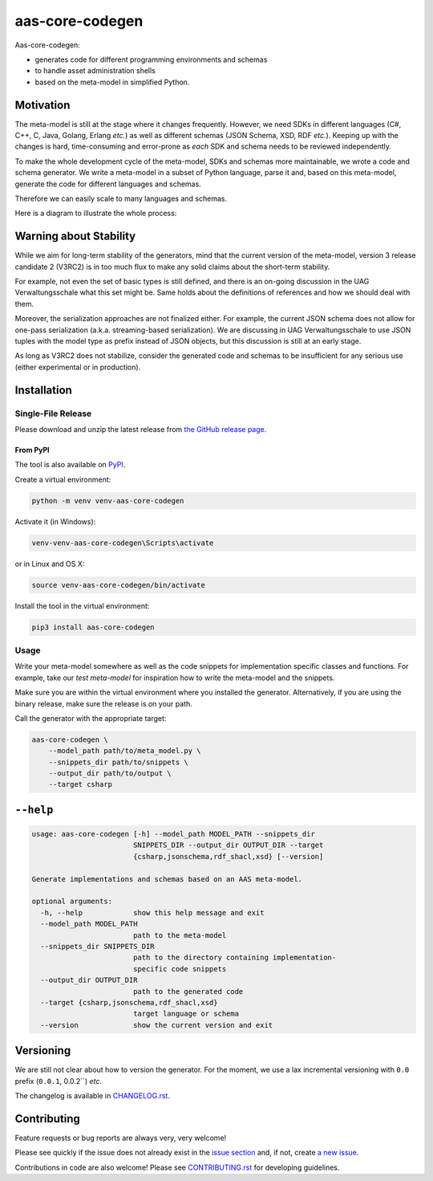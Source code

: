 ****************
aas-core-codegen
****************

.. image:: https://github.com/aas-core-works/aas-core-codegen/actions/workflows/ci.yml/badge.svg
    :target: https://github.com/aas-core-works/aas-core-codegen/actions/workflows/ci.yml
    :alt: Continuous integration

.. image:: https://coveralls.io/repos/github/aas-core-works/aas-core-codegen/badge.svg?branch=main
    :target: https://coveralls.io/github/aas-core-works/aas-core-codegen?branch=main
    :alt: Test coverage

.. image:: https://badge.fury.io/py/aas-core-codegen.svg
    :target: https://badge.fury.io/py/aas-core-codegen
    :alt: PyPI - version

.. image:: https://img.shields.io/pypi/pyversions/aas-core-codegen.svg
    :alt: PyPI - Python Version



Aas-core-codegen:

* generates code for different programming environments and schemas
* to handle asset administration shells
* based on the meta-model in simplified Python.

Motivation
==========
The meta-model is still at the stage where it changes frequently.
However, we need SDKs in different languages (C#, C++, C, Java, Golang, Erlang *etc.*) as well as different schemas (JSON Schema, XSD, RDF *etc.*).
Keeping up with the changes is hard, time-consuming and error-prone as *each* SDK and schema needs to be reviewed independently.

To make the whole development cycle of the meta-model, SDKs and schemas more maintainable, we wrote a code and schema generator.
We write a meta-model in a subset of Python language, parse it and, based on this meta-model, generate the code for different languages and schemas.

Therefore we can easily scale to many languages and schemas.

Here is a diagram to illustrate the whole process:

..
    digraph G {
        node [shape=rect]

        details [label="Details of Asset Administration Shell (the book)"];
        metamodel [label="Meta-model in a subset of Python\n\n* Data types\n* Constraints\n* Markers"];

        subgraph cluster_1 {
            label="aas-core-codegen"
            color=blue
            labelloc="t"
            labeljust="r"

            parser [label="Parser"];
            intermediate [label="Intermediate representation\n(Meta-model-specific, but language agnostic)"];

            csharpgen [label="C\# generator"];
            javagen [label="Java generator"];

            dot [label="..."];
        }

        csharpcode [label="C\# code"];
        javacode [label="Java code"];

        details -> metamodel;
        metamodel -> parser;
        parser -> intermediate;
        intermediate -> csharpgen;
        intermediate -> javagen;
        intermediate -> dot;
        csharpgen -> csharpcode;
        javagen -> javacode;
    }

.. image:: https://raw.githubusercontent.com/aas-core-works/aas-core-codegen/main/diagram.svg

Warning about Stability
=======================
While we aim for long-term stability of the generators, mind that the current version of the meta-model, version 3 release candidate 2 (V3RC2) is in too much flux to make any solid claims about the short-term stability.

For example, not even the set of basic types is still defined, and there is an on-going discussion in the UAG Verwaltungsschale what this set might be.
Same holds about the definitions of references and how we should deal with them.

Moreover, the serialization approaches are not finalized either.
For example, the current JSON schema does not allow for one-pass serialization (a.k.a. streaming-based serialization).
We are discussing in UAG Verwaltungsschale to use JSON tuples with the model type as prefix instead of JSON objects, but this discussion is still at an early stage.

As long as V3RC2 does not stabilize, consider the generated code and schemas to be insufficient for any serious use (either experimental or in production).

Installation
============
Single-File Release
-------------------
Please download and unzip the latest release from
`the GitHub release page <https://github.com/aas-core-works/aas-core-codegen/releases>`_.

From PyPI
~~~~~~~~~
The tool is also available on `PyPI <https://pypi.org>`_.

Create a virtual environment:

.. code-block::

    python -m venv venv-aas-core-codegen

Activate it (in Windows):

.. code-block::

    venv-venv-aas-core-codegen\Scripts\activate

or in Linux and OS X:

.. code-block::

    source venv-aas-core-codegen/bin/activate

Install the tool in the virtual environment:

.. code-block::

    pip3 install aas-core-codegen

Usage
-----
Write your meta-model somewhere as well as the code snippets for implementation specific classes and functions.
For example, take our `test meta-model` for inspiration how to write the meta-model and the snippets.

.. _test meta_model: https://github.com/aas-core-works/aas-core-codegen/blob/main/test_data/csharp/test_main/v3rc2/input

Make sure you are within the virtual environment where you installed the generator.
Alternatively, if you are using the binary release, make sure the release is on your path.

Call the generator with the appropriate target:

.. code-block::

    aas-core-codegen \
        --model_path path/to/meta_model.py \
        --snippets_dir path/to/snippets \
        --output_dir path/to/output \
        --target csharp


``--help``
==========

.. Help starts: aas-core-codegen --help
.. code-block::

    usage: aas-core-codegen [-h] --model_path MODEL_PATH --snippets_dir
                            SNIPPETS_DIR --output_dir OUTPUT_DIR --target
                            {csharp,jsonschema,rdf_shacl,xsd} [--version]

    Generate implementations and schemas based on an AAS meta-model.

    optional arguments:
      -h, --help            show this help message and exit
      --model_path MODEL_PATH
                            path to the meta-model
      --snippets_dir SNIPPETS_DIR
                            path to the directory containing implementation-
                            specific code snippets
      --output_dir OUTPUT_DIR
                            path to the generated code
      --target {csharp,jsonschema,rdf_shacl,xsd}
                            target language or schema
      --version             show the current version and exit

.. Help ends: aas-core-codegen --help

Versioning
==========
We are still not clear about how to version the generator.
For the moment, we use a lax incremental versioning with ``0.0`` prefix (``0.0.1``, 0.0.2``) *etc.*

The changelog is available in `CHANGELOG.rst`_.

.. _CHANGELOG.rst: https://github.com/aas-core-works/aas-core-codegen/blob/main/CHANGELOG.rst


Contributing
============

Feature requests or bug reports are always very, very welcome!

Please see quickly if the issue does not already exist in the `issue section`_ and, if not, create `a new issue`_.

.. _issue section: https://github.com/aas-core-works/aas-core-codegen/issues
.. _a new issue: https://github.com/aas-core-works/aas-core-codegen/issues/new

Contributions in code are also welcome!
Please see `CONTRIBUTING.rst`_ for developing guidelines.

.. _CONTRIBUTING.rst: https://github.com/aas-core-works/aas-core-codegen/blob/main/CONTRIBUTING.rst
